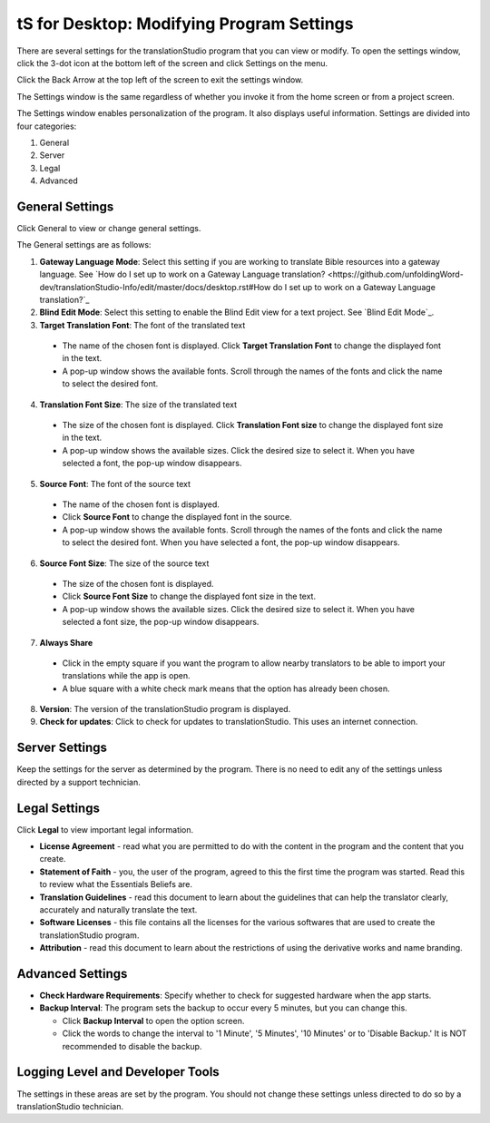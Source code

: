 tS for Desktop: Modifying Program Settings 
==========================================================

.. image:: ../images/tSforDesktop.gif
    :width: 205px
    :align: center
    :height: 165px
    :alt: translationStudio for Desktop

There are several settings for the translationStudio program that you can view or modify. To open the settings window, click the 3-dot icon at the bottom left of the screen and click Settings on the menu.

Click the Back Arrow at the top left of the screen to exit the settings window.

The Settings window is the same regardless of whether you invoke it from the home screen or from a project screen. 

The Settings window enables personalization of the program. It also displays useful information. Settings are divided into four categories:

1.	General

2.	Server

3.	Legal

4.	Advanced

General Settings
-----------------

Click General to view or change general settings.

The General settings are as follows:

1. **Gateway Language Mode**: Select this setting if you are working to translate Bible resources into a gateway language. See `How do I set up to work on a Gateway Language translation? <https://github.com/unfoldingWord-dev/translationStudio-Info/edit/master/docs/desktop.rst#How do I set up to work on a Gateway Language translation?`_
  
2. **Blind Edit Mode**: Select this setting to enable the Blind Edit view for a text project. See `Blind Edit Mode`_.

3. **Target Translation Font**: The font of the translated text

  * The name of the chosen font is displayed. Click **Target Translation Font** to change the displayed font in the text.
  
  * A pop-up window shows the available fonts. Scroll through the names of the fonts and click the name to select the desired font.
 
4.	**Translation Font Size**: The size of the translated text

  * The size of the chosen font is displayed. Click **Translation Font size** to change the displayed font size in the text.
  
  * A pop-up window shows the available sizes. Click the desired size to select it. When you have selected a font, the pop-up window disappears.
 
5.	**Source Font**: The font of the source text

  * The name of the chosen font is displayed. 

  * Click **Source Font** to change the displayed font in the source.

  * A pop-up window shows the available fonts. Scroll through the names of the fonts and click the name to select the desired font. When you have selected a font, the pop-up window disappears.

6.	**Source Font Size**: The size of the source text

  * The size of the chosen font is displayed. 

  * Click **Source Font Size** to change the displayed font size in the text.

  * A pop-up window shows the available sizes. Click the desired size to select it.  When you have selected a font size, the pop-up window disappears.           

7.	**Always Share**

  * Click in the empty square if you want the program to allow nearby translators to be able to import your translations while the app is open.

  * A blue square with a white check mark means that the option has already been chosen.

8.	**Version**: The version of the translationStudio program is displayed.

9.	**Check for updates**: Click to check for updates to translationStudio. This uses an internet connection.

Server Settings
---------------

Keep the settings for the server as determined by the program. There is no need to edit any of the settings unless directed by a support technician.

Legal Settings
--------------

Click **Legal** to view important legal information. 
 
*	**License Agreement** - read what you are permitted to do with the content in the program and the content that you create.

*	**Statement of Faith** - you, the user of the program, agreed to this the first time the program was started. Read this to review what the Essentials Beliefs are.

*	**Translation Guidelines** - read this document to learn about the guidelines that can help the translator clearly, accurately and naturally translate the text.

*  **Software Licenses** - this file contains all the licenses for the various softwares that are used to create the translationStudio program.

*  **Attribution** - read this document to learn about the restrictions of using the derivative works and name branding.

Advanced Settings
-----------------

* **Check Hardware Requirements**: Specify whether to check for suggested hardware when the app starts.

* **Backup Interval**: The program sets the backup to occur every 5 minutes, but you can change this.

  *	Click **Backup Interval** to open the option screen.
  
  * Click the words to change the interval to '1 Minute', '5 Minutes', '10 Minutes' or to 'Disable Backup.' It is NOT recommended to disable the backup.
  
Logging Level and Developer Tools
---------------------------------

The settings in these areas are set by the program. You should not change these settings unless directed to do so by a translationStudio technician.
